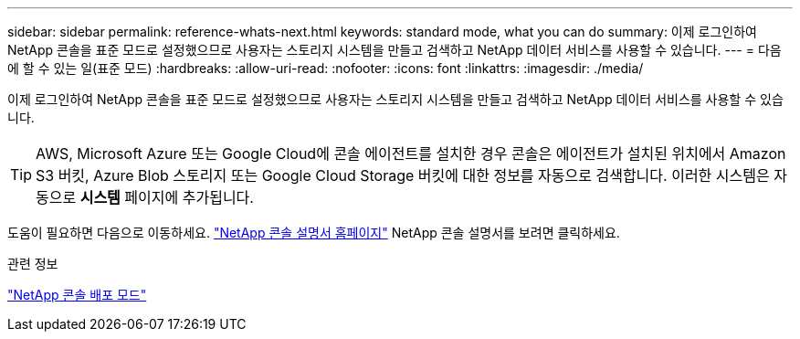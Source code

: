 ---
sidebar: sidebar 
permalink: reference-whats-next.html 
keywords: standard mode, what you can do 
summary: 이제 로그인하여 NetApp 콘솔을 표준 모드로 설정했으므로 사용자는 스토리지 시스템을 만들고 검색하고 NetApp 데이터 서비스를 사용할 수 있습니다. 
---
= 다음에 할 수 있는 일(표준 모드)
:hardbreaks:
:allow-uri-read: 
:nofooter: 
:icons: font
:linkattrs: 
:imagesdir: ./media/


[role="lead"]
이제 로그인하여 NetApp 콘솔을 표준 모드로 설정했으므로 사용자는 스토리지 시스템을 만들고 검색하고 NetApp 데이터 서비스를 사용할 수 있습니다.


TIP: AWS, Microsoft Azure 또는 Google Cloud에 콘솔 에이전트를 설치한 경우 콘솔은 에이전트가 설치된 위치에서 Amazon S3 버킷, Azure Blob 스토리지 또는 Google Cloud Storage 버킷에 대한 정보를 자동으로 검색합니다.  이러한 시스템은 자동으로 *시스템* 페이지에 추가됩니다.

도움이 필요하면 다음으로 이동하세요. https://docs.netapp.com/us-en/console-family/["NetApp 콘솔 설명서 홈페이지"^] NetApp 콘솔 설명서를 보려면 클릭하세요.

.관련 정보
link:concept-modes.html["NetApp 콘솔 배포 모드"]
